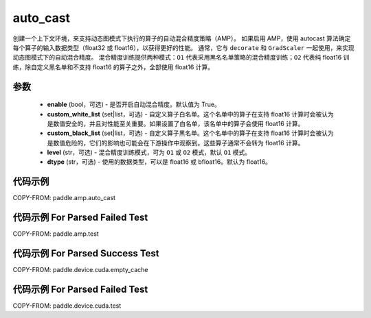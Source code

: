 .. _cn_api_amp_auto_cast:

auto_cast
-------------------------------

.. py:function:: paddle.amp.auto_cast(enable=True, custom_white_list=None, custom_black_list=None, level='O1', dtype='float16')


创建一个上下文环境，来支持动态图模式下执行的算子的自动混合精度策略（AMP）。
如果启用 AMP，使用 autocast 算法确定每个算子的输入数据类型（float32 或 float16），以获得更好的性能。
通常，它与 ``decorate`` 和 ``GradScaler`` 一起使用，来实现动态图模式下的自动混合精度。
混合精度训练提供两种模式：``O1`` 代表采用黑名名单策略的混合精度训练；``O2`` 代表纯 float16 训练，除自定义黑名单和不支持 float16 的算子之外，全部使用 float16 计算。


参数
:::::::::
    - **enable** (bool，可选) - 是否开启自动混合精度。默认值为 True。
    - **custom_white_list** (set|list，可选) - 自定义算子白名单。这个名单中的算子在支持 float16 计算时会被认为是数值安全的，并且对性能至关重要。如果设置了白名单，该名单中的算子会使用 float16 计算。
    - **custom_black_list** (set|list，可选) - 自定义算子黑名单。这个名单中的算子在支持 float16 计算时会被认为是数值危险的，它们的影响也可能会在下游操作中观察到。这些算子通常不会转为 float16 计算。
    - **level** (str，可选) - 混合精度训练模式，可为 ``O1`` 或 ``O2`` 模式，默认 ``O1`` 模式。
    - **dtype** (str，可选) - 使用的数据类型，可以是 float16 或 bfloat16。默认为 float16。


代码示例
:::::::::
COPY-FROM: paddle.amp.auto_cast


代码示例 For Parsed Failed Test
:::::::::
COPY-FROM: paddle.amp.test


代码示例 For Parsed Success Test
:::::::::
COPY-FROM: paddle.device.cuda.empty_cache


代码示例 For Parsed Failed Test
:::::::::
COPY-FROM: paddle.device.cuda.test